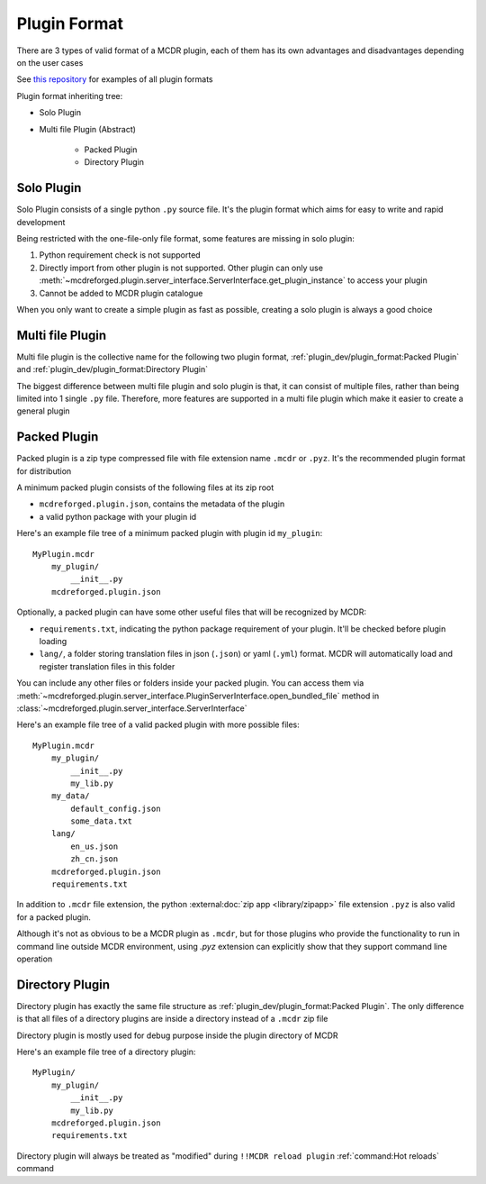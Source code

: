 
Plugin Format
=============

There are 3 types of valid format of a MCDR plugin, each of them has its own advantages and disadvantages depending on the user cases

See `this repository <https://github.com/MCDReforged/MCDReforged-ExamplePlugin>`__ for examples of all plugin formats

Plugin format inheriting tree:

* Solo Plugin
* Multi file Plugin (Abstract)

    * Packed Plugin
    * Directory Plugin

.. _plugin-format-solo:

Solo Plugin
-----------

Solo Plugin consists of a single python ``.py`` source file. It's the plugin format which aims for easy to write and rapid development

Being restricted with the one-file-only file format, some features are missing in solo plugin:

1. Python requirement check is not supported
2. Directly import from other plugin is not supported. Other plugin can only use
   :meth:`~mcdreforged.plugin.server_interface.ServerInterface.get_plugin_instance` to access your plugin
3. Cannot be added to MCDR plugin catalogue

When you only want to create a simple plugin as fast as possible, creating a solo plugin is always a good choice

Multi file Plugin
-----------------

Multi file plugin is the collective name for the following two plugin format, :ref:`plugin_dev/plugin_format:Packed Plugin` and :ref:`plugin_dev/plugin_format:Directory Plugin`

The biggest difference between multi file plugin and solo plugin is that, it can consist of multiple files,
rather than being limited into 1 single ``.py`` file. Therefore, more features are supported in a multi file plugin which make it easier to create a general plugin

Packed Plugin
-------------

Packed plugin is a zip type compressed file with file extension name ``.mcdr`` or ``.pyz``. It's the recommended plugin format for distribution

A minimum packed plugin consists of the following files at its zip root

* ``mcdreforged.plugin.json``, contains the metadata of the plugin
* a valid python package with your plugin id

Here's an example file tree of a minimum packed plugin with plugin id ``my_plugin``:

::

    MyPlugin.mcdr
        my_plugin/
            __init__.py
        mcdreforged.plugin.json

Optionally, a packed plugin can have some other useful files that will be recognized by MCDR:

* ``requirements.txt``, indicating the python package requirement of your plugin. It'll be checked before plugin loading
* ``lang/``, a folder storing translation files in json (``.json``) or yaml (``.yml``) format. MCDR will automatically load and register translation files in this folder

You can include any other files or folders inside your packed plugin.
You can access them via :meth:`~mcdreforged.plugin.server_interface.PluginServerInterface.open_bundled_file` method
in :class:`~mcdreforged.plugin.server_interface.ServerInterface`

Here's an example file tree of a valid packed plugin with more possible files:

::

    MyPlugin.mcdr
        my_plugin/
            __init__.py
            my_lib.py
        my_data/
            default_config.json
            some_data.txt
        lang/
            en_us.json
            zh_cn.json
        mcdreforged.plugin.json
        requirements.txt

In addition to ``.mcdr`` file extension, the python :external:doc:`zip app <library/zipapp>` file extension ``.pyz`` is also valid for a packed plugin.

Although it's not as obvious to be a MCDR plugin as ``.mcdr``, but for those plugins who provide the functionality to run in command line outside MCDR environment,
using `.pyz` extension can explicitly show that they support command line operation


Directory Plugin
----------------

Directory plugin has exactly the same file structure as :ref:`plugin_dev/plugin_format:Packed Plugin`.
The only difference is that all files of a directory plugins are inside a directory instead of a ``.mcdr`` zip file

Directory plugin is mostly used for debug purpose inside the plugin directory of MCDR

Here's an example file tree of a directory plugin:

::

    MyPlugin/
        my_plugin/
            __init__.py
            my_lib.py
        mcdreforged.plugin.json
        requirements.txt

Directory plugin will always be treated as "modified" during ``!!MCDR reload plugin`` :ref:`command:Hot reloads` command
